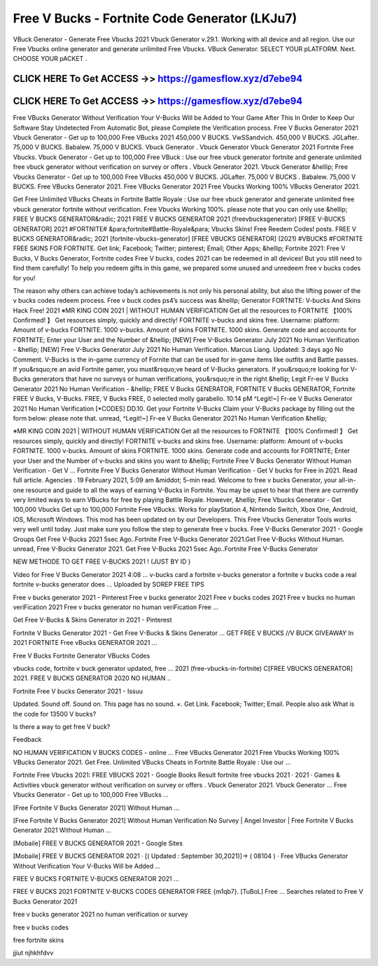 Free V Bucks - Fortnite Code Generator (LKJu7)
==============================================


VBuck Generator - Generate Free Vbucks 2021 Vbuck Generator v.29.1. Working with all device and all region. Use our Free Vbucks online generator and generate unlimited Free Vbucks. VBuck Generator. SELECT YOUR pLATFORM. Next. CHOOSE YOUR pACKET .



CLICK HERE To Get ACCESS ->> https://gamesflow.xyz/d7ebe94
-----------------------------------------------------------



CLICK HERE To Get ACCESS ->> https://gamesflow.xyz/d7ebe94
-----------------------------------------------------------




Free VBucks Generator Without Verification Your V-Bucks Will be Added to Your Game After This In Order to Keep Our Software Stay Undetected From Automatic Bot, please Complete the Verification process. Free V Bucks Generator 2021 Vbuck Generator - Get up to 100,000 Free VBucks 2021 450,000 V BUCKS. VwSSandvich. 450,000 V BUCKS. JGLafter. 75,000 V BUCKS. Babalew. 75,000 V BUCKS. Vbuck Generator . Vbuck Generator Vbuck Generator 2021 Fortnite Free Vbucks. Vbuck Generator - Get up to 100,000 Free VBuck : Use our free vbuck generator fortnite and generate unlimited free vbuck generator without verification on survey or offers . Vbuck Generator 2021. Vbuck Generator &hellip; Free Vbucks Generator - Get up to 100,000 Free VBucks 450,000 V BUCKS. JGLafter. 75,000 V BUCKS . Babalew. 75,000 V BUCKS. Free VBucks Generator 2021. Free VBucks Generator 2021 Free Vbucks Working 100% VBucks Generator 2021.

Get Free Unlimited VBucks Cheats in Fortnite Battle Royale : Use our free vbuck generator and generate unlimited free vbuck generator fortnite without verification. Free Vbucks Working 100%. please note that you can only use &hellip; FREE V BUCKS GENERATOR&radic; 2021 FREE V BUCKS GENERATOR 2021 (freevbucksgenerator) [FREE V-BUCKS GENERATOR] 2021 #FORTNITE# &para;fortnite#Battle-Royale&para; Vbucks Skins! Free Reedem Codes! posts. FREE V BUCKS GENERATOR&radic; 2021 [fortnite-vbucks-generator] [FREE VBUCKS GENERATOR] (2021) #VBUCKS #FORTNITE FREE SKINS FOR FORTNITE. Get link; Facebook; Twitter; pinterest; Email; Other Apps; &hellip; Fortnite 2021: Free V Bucks, V Bucks Generator, Fortnite codes Free V bucks, codes 2021 can be redeemed in all devices! But you still need to find them carefully! To help you redeem gifts in this game, we prepared some unused and unredeem free v bucks codes for you!

The reason why others can achieve today’s achievements is not only his personal ability, but also the lifting power of the v bucks codes redeem process. Free v buck codes ps4’s success was &hellip; Generator FORTNITE: V-bucks And Skins Hack Free! 2021 ※MR KING COIN 2021 | WITHOUT HUMAN VERIFICATION Get all the resources to FORTNITE 【100% Confirmed! 】 Get resources simply, quickly and directly! FORTNITE v-bucks and skins free. Username: platform: Amount of v-bucks FORTNITE. 1000 v-bucks. Amount of skins FORTNITE. 1000 skins. Generate code and accounts for FORTNITE; Enter your User and the Number of &hellip; [NEW] Free V-Bucks Generator July 2021 No Human Verification - &hellip; [NEW] Free V-Bucks Generator July 2021 No Human Verification. Marcus Liang. Updated: 3 days ago No Comment. V-Bucks is the in-game currency of Fornite that can be used for in-game items like outfits and Battle passes. If you&rsquo;re an avid Fortnite gamer, you must&rsquo;ve heard of V-Bucks generators. If you&rsquo;re looking for V-Bucks generators that have no surveys or human verifications, you&rsquo;re in the right &hellip; Legit Fr-ee V Bucks Generator 2021 No Human Verification - &hellip; FREE V Bucks GENERATOR, FORTNITE V Bucks GENERATOR, Fortnite FREE V Bucks, V-Bucks. FREE, V Bucks FREE, 0 selected molly garabello. 10:14 pM ^Legit!~] Fr-ee V Bucks Generator 2021 No Human Verification [*CODES] DD.10. Get your Fortnite V-Bucks Claim your V-Bucks package by filling out the form below: please note that. unread, ^Legit!~] Fr-ee V Bucks Generator 2021 No Human Verification &hellip;

※MR KING COIN 2021 | WITHOUT HUMAN VERIFICATION Get all the resources to FORTNITE 【100% Confirmed! 】 Get resources simply, quickly and directly! FORTNITE v-bucks and skins free. Username: platform: Amount of v-bucks FORTNITE. 1000 v-bucks. Amount of skins FORTNITE. 1000 skins. Generate code and accounts for FORTNITE; Enter your User and the Number of v-bucks and skins you want to &hellip; Fortnite Free V Bucks Generator Without Human Verification - Get V … Fortnite Free V Bucks Generator Without Human Verification - Get V bucks for Free in 2021. Read full article. Agencies . 19 February 2021, 5:09 am &middot; 5-min read. Welcome to free v bucks Generator, your all-in-one resource and guide to all the ways of earning V-Bucks in Fortnite. You may be upset to hear that there are currently very limited ways to earn VBucks for free by playing Battle Royale. However, &hellip; Free Vbucks Generator - Get 100,000 Vbucks Get up to 100,000 Fortnite Free VBucks. Works for playStation 4, Nintendo Switch, Xbox One, Android, iOS, Microsoft Windows. This mod has been updated on by our Developers. This Free Vbucks Generator Tools works very well until today. Just make sure you follow the step to generate free v bucks. Free V-Bucks Generator 2021 - Google Groups Get Free V-Bucks 2021 5sec Ago..Fortnite Free V-Bucks Generator 2021.Get Free V-Bucks Without Human. unread, Free V-Bucks Generator 2021. Get Free V-Bucks 2021 5sec Ago..Fortnite Free V-Bucks Generator 

NEW METHODE TO GET FREE V-BUCKS 2021 ! (JUST BY ID )

Video for Free V Bucks Generator 2021
4:08
... v-bucks card a fortnite v-bucks generator a fortnite v bucks code a real fortnite v-bucks generator does ...
Uploaded by SOREP FREE TIPS

Free v bucks generator 2021 - Pinterest
Free v bucks generator 2021 Free v bucks codes 2021 Free v bucks no human veriFication 2021 Free v bucks generator no human veriFication Free ...

Get Free V-Bucks & Skins Generator in 2021 - Pinterest

Fortnite V Bucks Generator 2021 - Get Free V-Bucks & Skins Generator ... GET FREE V BUCKS /\/\ V BUCK GIVEAWAY In 2021 FORTNITE Free vBucks GENERATOR 2021 ...

Free V Bucks Fortnite Generator VBucks Codes

vbucks code, fortnite v buck generator updated, free ... 2021 (free-​vbucks-in-fortnite) C[FREE VBUCKS GENERATOR] 2021. FREE V BUCKS GENERATOR 2020 NO HUMAN ..

Fortnite Free V bucks Generator 2021 - Issuu

Updated. Sound off. Sound on. This page has no sound. ×. Get Link. Facebook; Twitter; Email.
People also ask
What is the code for 13500 V bucks?

Is there a way to get free V buck?

Feedback

NO HUMAN VERIFICATION V BUCKS CODES - online ...
Free VBucks Generator 2021 Free Vbucks Working 100% VBucks Generator 2021. Get Free. Unlimited VBucks Cheats in Fortnite Battle Royale : Use our ...

Fortnite Free Vbucks 2021: FREE VBUCKS 2021 - Google Books Result
fortnite free vbucks 2021 · 2021 · ‎Games & Activities
vbuck generator without verification on survey or offers . Vbuck Generator 2021. Vbuck Generator ... Free Vbucks Generator - Get up to 100,000 Free VBucks ...

[Free Fortnite V Bucks Generator 2021] Without Human ...

[Free Fortnite V Bucks Generator 2021] Without Human Verification No Survey | Angel Investor | Free Fortnite V Bucks Generator 2021 Without Human ...

[Mobaile] FREE V BUCKS GENERATOR 2021 - Google Sites

[Mobaile] FREE V BUCKS GENERATOR 2021 · [( Updated : September 30,2021)]→ ( 08104 ) · Free VBucks Generator Without Verification Your V-Bucks Will be Added ...

FREE V BUCKS FORTNITE V-BUCKS GENERATOR 2021 ...

FREE V BUCKS 2021 FORTNITE V-BUCKS CODES GENERATOR FREE {m1qb7}. [TuBoL] Free ...
Searches related to Free V Bucks Generator 2021

free v bucks generator 2021 no human verification or survey

free v bucks codes

free fortnite skins

jjiut njhkhfdvv 
